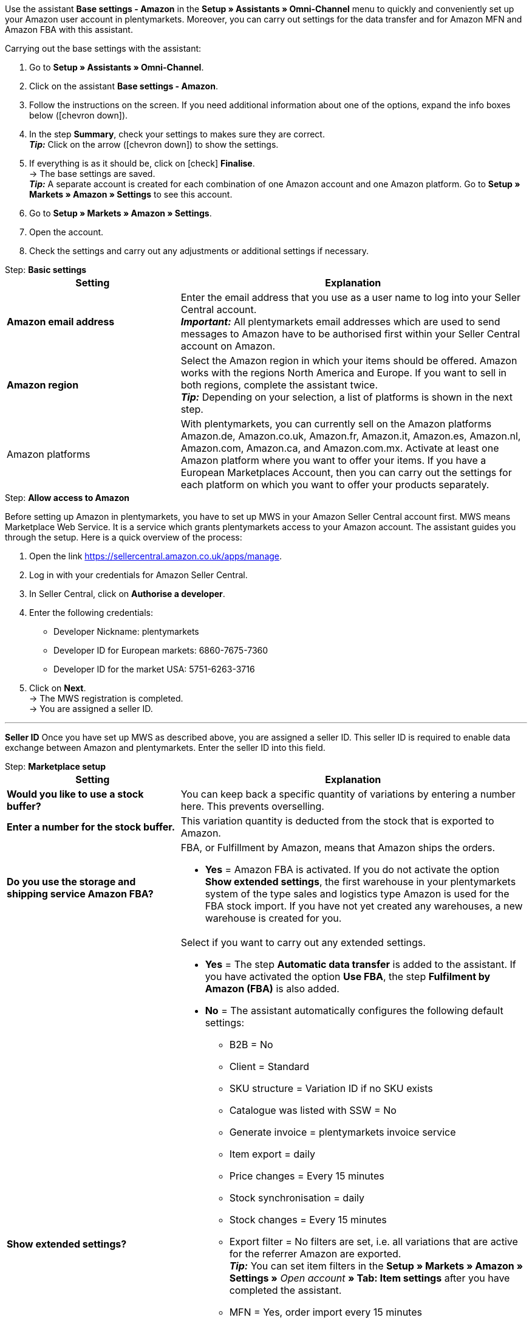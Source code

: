 Use the assistant *Base settings - Amazon* in the *Setup » Assistants » Omni-Channel* menu to quickly and conveniently set up your Amazon user account in plentymarkets. Moreover, you can carry out settings for the data transfer and for Amazon MFN and Amazon FBA with this assistant.

[.instruction]
Carrying out the base settings with the assistant:

. Go to *Setup » Assistants » Omni-Channel*.
. Click on the assistant *Base settings - Amazon*.
. Follow the instructions on the screen. If you need additional information about one of the options, expand the info boxes below (icon:chevron-down[role="darkGrey"]).
. In the step *Summary*, check your settings to makes sure they are correct. +
*_Tip:_* Click on the arrow (icon:chevron-down[role="darkGrey"]) to show the settings.
. If everything is as it should be, click on icon:check[role="green"] *Finalise*. +
→ The base settings are saved. +
*_Tip:_* A separate account is created for each combination of one Amazon account and one Amazon platform. Go to *Setup » Markets » Amazon » Settings* to see this account.
. Go to *Setup » Markets » Amazon » Settings*.
. Open the account.
. Check the settings and carry out any adjustments or additional settings if necessary.

[.collapseBox]
.Step: *Basic settings*
--
[[table-amazon-basic-settings-assistant]]
[width="100%"]
[cols="1,2"]
|======
|Setting |Explanation

| *Amazon email address*
a| Enter the email address that you use as a user name to log into your Seller Central account. +
*_Important:_* All plentymarkets email addresses which are used to send messages to Amazon have to be authorised first within your Seller Central account on Amazon.

| *Amazon region*
a| Select the Amazon region in which your items should be offered. Amazon works with the regions North America and Europe. If you want to sell in both regions, complete the assistant twice. +
*_Tip:_* Depending on your selection, a list of platforms is shown in the next step.

| Amazon platforms
a| With plentymarkets, you can currently sell on the Amazon platforms Amazon.de, Amazon.co.uk, Amazon.fr, Amazon.it, Amazon.es, Amazon.nl, Amazon.com, Amazon.ca, and Amazon.com.mx. Activate at least one Amazon platform where you want to offer your items. If you have a European Marketplaces Account, then you can carry out the settings for each platform on which you want to offer your products separately. +
|======
--

[.collapseBox]
.Step: *Allow access to Amazon*
--

Before setting up Amazon in plentymarkets, you have to set up MWS in your Amazon Seller Central account first. MWS means Marketplace Web Service. It is a service which grants plentymarkets access to your Amazon account. The assistant guides you through the setup. Here is a quick overview of the process:

. Open the link https://sellercentral.amazon.co.uk/apps/manage.
. Log in with your credentials for Amazon Seller Central.
. In Seller Central, click on *Authorise a developer*.
. Enter the following credentials:

  * Developer Nickname: plentymarkets
  * Developer ID for European markets: 6860-7675-7360
  * Developer ID for the market USA: 5751-6263-3716

. Click on *Next*. +
→ The MWS registration is completed. +
→ You are assigned a seller ID.

'''
*Seller ID*
Once you have set up MWS as described above, you are assigned a seller ID. This seller ID is required to enable data exchange between Amazon and plentymarkets. Enter the seller ID into this field.
--

[.collapseBox]
.Step: *Marketplace setup*
--
[[table-amazon-basic-settings-assistant]]
[width="100%"]
[cols="1,2"]
|======
|Setting |Explanation

| *Would you like to use a stock buffer?*
| You can keep back a specific quantity of variations by entering a number here. This prevents overselling.

| *Enter a number for the stock buffer.*
| This variation quantity is deducted from the stock that is exported to Amazon.

| *Do you use the storage and shipping service Amazon FBA?*
a| FBA, or Fulfillment by Amazon, means that Amazon ships the orders.

* *Yes* = Amazon FBA is activated. If you do not activate the option *Show extended settings*, the first warehouse in your plentymarkets system of the type sales and logistics type Amazon is used for the FBA stock import. If you have not yet created any warehouses, a new warehouse is created for you.

| *Show extended settings?*
a| Select if you want to carry out any extended settings. +

* *Yes* = The step *Automatic data transfer* is added to the assistant. If you have activated the option *Use FBA*, the step *Fulfilment by Amazon (FBA)* is also added. +
* *No* = The assistant automatically configures the following default settings:

  ** B2B = No
  ** Client = Standard
  ** SKU structure = Variation ID if no SKU exists
  ** Catalogue was listed with SSW = No
  ** Generate invoice = plentymarkets invoice service
  ** Item export = daily
  ** Price changes = Every 15 minutes
  ** Stock synchronisation = daily
  ** Stock changes = Every 15 minutes
  ** Export filter = No filters are set, i.e. all variations that are active for the referrer Amazon are exported. +
  *_Tip:_* You can set item filters in the *Setup » Markets » Amazon » Settings »* _Open account_ *» Tab: Item settings* after you have completed the assistant.
  ** MFN = Yes, order import every 15 minutes

If *Use FBA* is activated, the assistant also configures the following default settings:

  ** MFN = Yes, order import every 15 minutes
  ** FBA active = Yes
  ** Warehouse = The first warehouse of the type Sales and logistics type Amazon in your plentymarkets system will be used for importing FBA stock. If you have not yet created any warehouses, a new warehouse is created for you.
  ** Amazon Multichannel = No
  ** Stock import = Hourly
  ** Returns import = daily
  ** Credit note import = Yes

|======
--

[.collapseBox]
.Step *Automatic data transfer* (optional settings)
--
[[table-amazon-basic-settings-assistant]]
[width="100%"]
[cols="1,2"]
|======
|Setting |Explanation

| *Select the Amazon platforms that your item data should be transferred to.*
| To what Amazon platforms do you want to automatically export data? You can select from all platforms that you activated in the step *Base settings*.

| *Select the Amazon platforms that your prices should be transferred to.*
| What Amazon platforms should receive your prices? You can select from all platforms that you activated in the step *Base settings*.

| *Would you like to transfer stock to Amazon?*
a| * *Yes* = Stock is exported to all selected platforms. The step *Transmit item data* is added to the assistant.

| *Do you ship your Amazon orders yourself?*
a| MFN is short for Merchant Fulfillment Network. That means that you ship the products that customers order on Amazon.

* *Yes* = The step *Shipment by the seller (MFN)* is added to the assistant.

| *Do you use the storage and shipping service Amazon FBA?*
| Your second chance to activate or deactivate Amazon FBA. If you activated FBA in the step *Marketplace setup*, this option is already activated.

| *Select how invoices for Amazon orders should be generated.*
a| If you use the Amazon invoice service VCS, select plentymarkets invoice service with data from Amazon (invoices are created by plentymarkets and exported to Amazon) or Amazon invoice service (invoices are created by Amazon). You need to activate Amazon VCS in Amazon Seller Central before selecting one of these options. If you do not use the Amazon invoice service VCS, select plentymarkets invoice service (invoices are created by plentymarkets but not exported to Amazon).

* *plentymarkets invoice service* = plentymarkets calculates the VAT. plentymarkets generates the invoice via an event procedure. +
* *Amazon invoice service* = Amazon invoice numbers and credit notes for Amazon orders are imported into plentymarkets. +
* *plentymarkets invoice service with data from Amazon* = Amazon calculates the VAT. Amazon invoices are automatically generated by plentymarkets and transferred to Amazon.

Jump to the chapter <<#6800, Setting up invoice generation for Amazon orders>> to find out more.

| *Are you an Amazon Business seller?*
| Amazon Business is the Amazon platform for commercial sales between companies, i.e. B2B.
|======
--

[.collapseBox]
.Step *Transmit item data* (optional settings)
--
[[table-amazon-basic-settings-assistant]]
[width="100%"]
[cols="1,2"]
|======
|Setting |Explanation

| *Carry out alternative settings*
| In this step, you decide how your item data is exported to Amazon. If you do not activate the option *Carry out alternative settings*, these settings are applied to all Amazon platforms you activate. If you want to select different settings for some platforms, activate this option. An additional step is then added to the assistant. This step allows you to specify different settings for these platforms.

| *Select the item availabilities that should be included when transferring item data.*
| Only items with the availabilities you activate are transferred to Amazon. +
*_Tip:_* The availability of a variation is set in the *Settings* tab of the variation.

| *Select the Amazon categories that you would like to offer your items in.*
| Activate the categories in which you want to sell your items on Amazon.

| *Select the flags that should be included when transferring item data.*
a| Flags allow you to filter your variations. So if you only want to export specific items to Amazon, you can flag them and then select the flag here.

* *All* = The items are not filtered.

| *Select the item name that should be transferred to Amazon.*
| What name do you want to export to Amazon?

| *Select the item description that should be transferred to Amazon.*
| What information do you want to export to Amazon as the item description?

| *Would you like to transfer your item descriptions with HTML format?*
a| * *without HTML formatting* (default setting) = Your item descriptions are exported with no HTML formatting. +
* *with HTML formatting* = Your item description is exported to Amazon with HTML formatting. +
*_Note:_* Amazon only accepts the following HTML tags: <br>, <b>, <i>, <p>, <ul>, <li>, <table>, <tr>, <td>, <th>, <tbody> and <strong>. Amazon might reject any items with other HTML tags than the ones listed here. If you use other HTML tags, select the default setting *without HTML formatting*.

| *Select the number that should be transferred as manufacturer number.*
| Select which value is to be exported as the part number.
|======
--

[.collapseBox]
.Step: *Transmit stock*
--
[[table-amazon-basic-settings-assistant]]
[width="100%"]
[cols="1,2"]
|======
|Setting |Explanation

| *Select the stock that should be transferred to Amazon.*
a| * *Added stock of all distribution warehouses* +
* *Transmit stock of distribution warehouse with largest amount of stock* +
* *Export stock from the item's main warehouse* +
* *Added stock of selected distribution warehouses* = Opens a drop-down list for selecting the warehouses. +

| *Would you like to use a stock buffer?*
| You can keep back a specific quantity of variations by entering a number here. This prevents overselling.

| *Select the stock buffer that should be used.*
a| * *Fixed stock buffer* = The quantity entered for *Value* is deducted from the stock of a variation.
* *Value* = This variation quantity is deducted from the stock that is exported to Amazon.

| *Would you like to limit your stock on Amazon?*
| Allows you to limit the maximum quantity of a variation to be listed on Amazon.

| *Maximum stock* +
(only shown if you activated *Limit stock*)
| Enter the maximum stock amount.

| *Select the delivery times that should be transferred.*
a| * *Average delivery time in days*
* *Average delivery time in days plus handling time* = Opens a field where you can enter the handling times in days.
* *Do not transmit (not recommended)*
|======
--

[.collapseBox]
.Step: *Shipment by the seller (MFN)*
--
[[table-amazon-basic-settings-assistant]]
[width="100%"]
[cols="1,2"]
|======
|Setting |Explanation

| *Select the client that your Amazon orders should be assigned to.*
| Select a client from the drop-down list.

| *Would you like to import your Amazon orders into plentymarkets?*
| Activate to import orders in plentymarkets.

| *Would you like to exclude Amazon orders from the import?* +
(only shown if you activated *Import orders*)
| *_Optional:_* Select a date to only import orders that were created on or after this date.

| *Would you like to transfer refunds to Amazon?*
| This option is currently not in use.
|======
--

[.collapseBox]
.Step: *Shipment by Amazon (FBA)*
--
[[table-amazon-basic-settings-assistant]]
[width="100%"]
[cols="1,2"]
|======
|Setting |Explanation

| *Would you like to use the storage and shipping service Amazon Multichannel?*
| Amazon Multichannel is an Amazon service. Amazon takes care of the storage and the delivery of orders from other marketplaces or online shops.

| *Would you like to import stock from Amazon warehouses into plentymarkets?*
a| * *Yes* = Select the warehouse to import stock of Amazon warehouses to from the drop-down list.

| *Would you like to import FBA returns into plentymarkets?*
a| * *Yes* = Returns are imported once per day. +
* *No* = Returns are not imported.

| *Would you like to import FBA credit notes into plentymarkets?*
a| * *Yes* = FBA credit notes are imported every 4 hours. +
* *No* = FBA credit notes are not imported.

*_Tip:_* In the *Setup » Markets » Amazon » Settings »* _Open account_ *» Tab: Order settings*, you can find this setting (*Credit note import*) in the *Ship own orders (MFN)* area.
|======
--

[.collapseBox]
.Step: *Activate Amazon user account*
--
Have you carried out all settings to start selling on Amazon? Then activate your Amazon user account to activate the settings in plentymarkets and to start the data exchange with Amazon. Would you like to check or adjust your settings? Then do not activate your Amazon user account and go through the assistant again.
--
